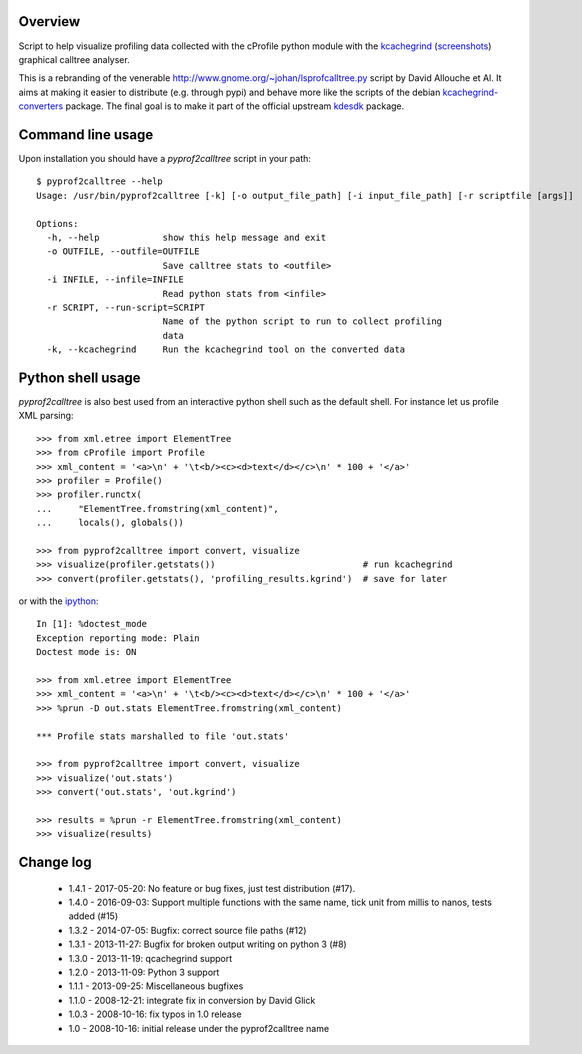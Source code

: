 Overview
========

Script to help visualize profiling data collected with the cProfile
python module with the kcachegrind_ (screenshots_) graphical calltree
analyser.

This is a rebranding of the venerable
http://www.gnome.org/~johan/lsprofcalltree.py script by David Allouche
et Al. It aims at making it easier to distribute (e.g. through pypi)
and behave more like the scripts of the debian kcachegrind-converters_
package. The final goal is to make it part of the official upstream
kdesdk_ package.

.. _kcachegrind: http://kcachegrind.sourceforge.net
.. _kcachegrind-converters: http://packages.debian.org/en/stable/kcachegrind-converters
.. _kdesdk: http://websvn.kde.org/trunk/KDE/kdesdk/kcachegrind/converters/
.. _screenshots: http://images.google.fr/images?q=kcachegrind

Command line usage
==================

Upon installation you should have a `pyprof2calltree` script in your path::

  $ pyprof2calltree --help
  Usage: /usr/bin/pyprof2calltree [-k] [-o output_file_path] [-i input_file_path] [-r scriptfile [args]]

  Options:
    -h, --help            show this help message and exit
    -o OUTFILE, --outfile=OUTFILE
                          Save calltree stats to <outfile>
    -i INFILE, --infile=INFILE
                          Read python stats from <infile>
    -r SCRIPT, --run-script=SCRIPT
                          Name of the python script to run to collect profiling
                          data
    -k, --kcachegrind     Run the kcachegrind tool on the converted data


Python shell usage
==================

`pyprof2calltree` is also best used from an interactive python shell such as
the default shell. For instance let us profile XML parsing::

  >>> from xml.etree import ElementTree
  >>> from cProfile import Profile
  >>> xml_content = '<a>\n' + '\t<b/><c><d>text</d></c>\n' * 100 + '</a>'
  >>> profiler = Profile()
  >>> profiler.runctx(
  ...     "ElementTree.fromstring(xml_content)",
  ...     locals(), globals())

  >>> from pyprof2calltree import convert, visualize
  >>> visualize(profiler.getstats())                            # run kcachegrind
  >>> convert(profiler.getstats(), 'profiling_results.kgrind')  # save for later

or with the ipython_::

  In [1]: %doctest_mode
  Exception reporting mode: Plain
  Doctest mode is: ON

  >>> from xml.etree import ElementTree
  >>> xml_content = '<a>\n' + '\t<b/><c><d>text</d></c>\n' * 100 + '</a>'
  >>> %prun -D out.stats ElementTree.fromstring(xml_content)

  *** Profile stats marshalled to file 'out.stats'

  >>> from pyprof2calltree import convert, visualize
  >>> visualize('out.stats')
  >>> convert('out.stats', 'out.kgrind')

  >>> results = %prun -r ElementTree.fromstring(xml_content)
  >>> visualize(results)

.. _ipython: http://ipython.scipy.org


Change log
==========

 - 1.4.1 - 2017-05-20: No feature or bug fixes, just test distribution (#17).
 - 1.4.0 - 2016-09-03: Support multiple functions with the same name, tick unit from millis to nanos, tests added (#15)
 - 1.3.2 - 2014-07-05: Bugfix: correct source file paths (#12)
 - 1.3.1 - 2013-11-27: Bugfix for broken output writing on python 3 (#8)
 - 1.3.0 - 2013-11-19: qcachegrind support
 - 1.2.0 - 2013-11-09: Python 3 support
 - 1.1.1 - 2013-09-25: Miscellaneous bugfixes
 - 1.1.0 - 2008-12-21: integrate fix in conversion by David Glick
 - 1.0.3 - 2008-10-16: fix typos in 1.0 release
 - 1.0 - 2008-10-16: initial release under the pyprof2calltree name



